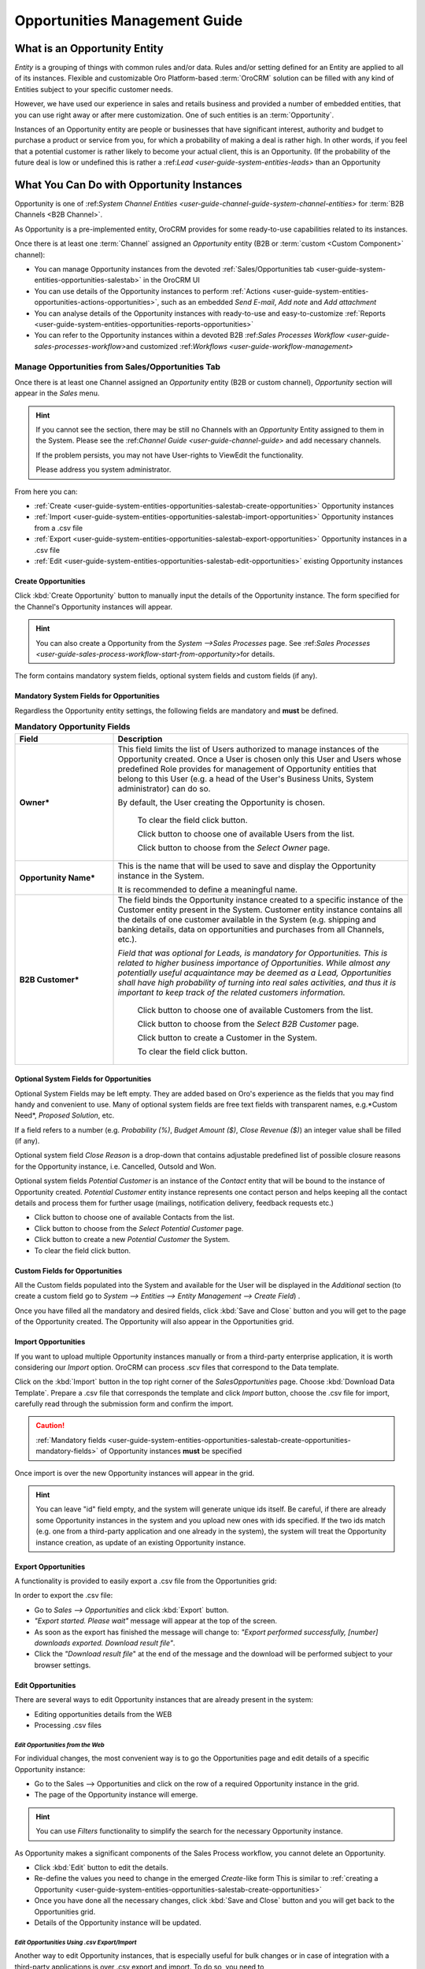 
.. _user-guide-system-channel-entities-opportunities:

Opportunities Management Guide
==============================


What is an Opportunity Entity
-----------------------------

*Entity* is a grouping of things with common rules and/or data. Rules and/or setting defined for an Entity are applied 
to all of its instances. Flexible and customizable Oro Platform-based :term:`OroCRM` solution can be filled with any 
kind of Entities subject to your specific customer needs.

However, we have used our experience in sales and retails business and provided a number of embedded entities, that you
can use right away or after mere customization.
One of such entities is an :term:`Opportunity`.

Instances of an Opportunity entity are people or businesses that have significant interest, authority and 
budget to purchase a product or service from you, for which a probability of making a deal is rather high.
In other words, if you feel that a potential customer is rather likely to become your actual client, this is an 
Opportunity. (If the probability of the future deal is low or undefined this is rather a 
\:ref:`Lead <user-guide-system-entities-leads>` than an Opportunity


What You Can Do with Opportunity Instances
------------------------------------------

Opportunity is one of \:ref:`System Channel Entities <user-guide-channel-guide-system-channel-entities>` for 
:term:`B2B Channels <B2B Channel>`.

As Opportunity is a pre-implemented entity, OroCRM provides for some ready-to-use capabilities related to its instances.

Once there is at least one :term:`Channel` assigned an *Opportunity* entity (B2B or :term:`custom <Custom Component>`
channel):

- You can manage Opportunity instances from the devoted :ref:`Sales/Opportunities 
  tab <user-guide-system-entities-opportunities-salestab>` in the OroCRM UI

- You can use details of the Opportunity instances to perform 
  :ref:`Actions <user-guide-system-entities-opportunities-actions-opportunities>`, such as an embedded *Send 
  E-mail*, *Add note* and *Add attachment*  

- You can analyse details of the Opportunity instances with ready-to-use and easy-to-customize 
  :ref:`Reports <user-guide-system-entities-opportunities-reports-opportunities>`

- You can refer to the Opportunity instances within a devoted B2B 
  \:ref:`Sales Processes Workflow <user-guide-sales-processes-workflow>`\ and customized 
  \:ref:`Workflows <user-guide-workflow-management>`\ 

  
.. _user-guide-system-entities-opportunities-salestab:
  
Manage Opportunities from Sales/Opportunities Tab
^^^^^^^^^^^^^^^^^^^^^^^^^^^^^^^^^^^^^^^^^^^^^^^^^

Once there is at least one Channel assigned an *Opportunity* entity (B2B or custom channel), *Opportunity* section will 
appear in the *Sales* menu. 

.. hint:: 
      
      If you cannot see the section, there may be still no Channels with an *Opportunity* Entity assigned to them 
      in the System. Please see the \:ref:`Channel Guide <user-guide-channel-guide>` and add necessary channels.

      If the problem persists, you may not have User-rights to View\Edit the functionality.

      Please address you system administrator.

From here you can:

- :ref:`Create <user-guide-system-entities-opportunities-salestab-create-opportunities>` Opportunity instances
 
- :ref:`Import <user-guide-system-entities-opportunities-salestab-import-opportunities>` Opportunity instances from a 
  .csv file

- :ref:`Export <user-guide-system-entities-opportunities-salestab-export-opportunities>` Opportunity instances  in a .csv file

- :ref:`Edit <user-guide-system-entities-opportunities-salestab-edit-opportunities>` existing Opportunity instances 


.. _user-guide-system-entities-opportunities-salestab-create-opportunities:

Create Opportunities
""""""""""""""""""""

Click :kbd:`Create Opportunity` button to manually input the details of the Opportunity instance.
The form specified for the Channel's Opportunity instances will appear.

.. hint:: 
      
      You can also create a Opportunity from the *System -->Sales Processes* page.
      See \:ref:`Sales Processes <user-guide-sales-process-workflow-start-from-opportunity>`\ for 
      details.

The form contains mandatory system fields, optional system fields and custom fields (if any).


.. _user-guide-system-entities-opportunities-salestab-create-opportunities-mandatory-fields:

Mandatory System Fields for Opportunities
"""""""""""""""""""""""""""""""""""""""""

Regardless the Opportunity entity settings, the following fields are mandatory and **must** be defined.

.. list-table:: **Mandatory Opportunity Fields**
   :widths: 10 30
   :header-rows: 1

   * - Field
     - Description

   * - **Owner***
     - This field limits the list of Users authorized to manage instances of the Opportunity created. Once a User is 
       chosen only this User and Users whose predefined Role provides for management of Opportunity entities that belong
       to this User (e.g. a head of the User's Business Units, System administrator) can do so.

       By default, the User creating the Opportunity is chosen.

            To clear the field click |BCrLOwnerClear| button.

            Click |Bdropdown| button to choose one of available Users from the list.

            Click |BGotoPage| button to choose from the *Select Owner* page.

   * - **Opportunity Name***
     - This is the name that will be used to save and display the Opportunity instance in the System.

       It is recommended to define a meaningful name.

   * - **B2B Customer***
     - The field binds the Opportunity instance created to a specific instance of the Customer entity present in the 
       System. Customer entity instance contains all the details of one customer available in the System (e.g. shipping
       and banking details, data on opportunities and purchases from all Channels, etc.).

       *Field that was optional for Leads, is mandatory for Opportunities. This is related to higher business importance
       of Opportunities. While almost any potentially useful acquaintance may be deemed as a Lead, Opportunities shall
       have high probability of turning into real sales activities, and thus it is important to keep track of the
       related customers information.*

            Click |Bdropdown| button to choose one of available Customers from the list.
       
            Click |BGotoPage| button to choose from the *Select B2B Customer* page.

            Click |Bplus| button to create a Customer in the System.
            
            To clear the field click |BCrLOwnerClear| button.

            
Optional System Fields for Opportunities
""""""""""""""""""""""""""""""""""""""""

Optional System Fields may be left empty. They are added based on Oro's experience as the fields that you may find
handy and convenient to use.
Many of optional system fields are free text fields with transparent names, e.g.*Custom Need*, *Proposed Solution*, etc.

If a field refers to a number (e.g. *Probability (%)*, *Budget Amount ($)*, *Close Revenue ($)*) an integer value shall
be filled (if any).

Optional system field *Close Reason* is a drop-down that contains adjustable predefined list of possible closure reasons
for the Opportunity instance, i.e. Cancelled, Outsold and Won.

Optional system fields *Potential Customer* is an instance of the *Contact* entity that will be bound to the instance of
Opportunity created.
*Potential Customer* entity instance represents one contact person and helps keeping all the contact details and process 
them for further usage (mailings, notification delivery, feedback requests etc.)

- Click |Bdropdown| button to choose one of available Contacts from the list.

- Click |BGotoPage| button to choose from the *Select Potential Customer* page.

- Click |Bplus| button to create a new *Potential Customer* the System.

- To clear the field click |BCrLOwnerClear| button.


Custom Fields for Opportunities
"""""""""""""""""""""""""""""""

All the Custom fields populated into the System and available for the User will be displayed in the *Additional*
section (to create a custom field go to *System --> Entities --> Entity Management --> Create Field*) .

Once you have filled all the mandatory and desired fields, click :kbd:`Save and Close` button and you will get to the page of the
Opportunity created. The Opportunity will also appear in the Opportunities grid.


.. _user-guide-system-entities-opportunities-salestab-import-opportunities:

Import Opportunities
""""""""""""""""""""

If you want to upload multiple Opportunity instances manually or from a third-party enterprise application, it is worth 
considering our *Import* option. OroCRM can process .scv files that correspond to the Data template.

Click |Bdropdown| on the :kbd:`Import` button in the top right corner of the *Sales\Opportunities* page. Choose 
:kbd:`Download Data Template`. Prepare a .csv file that corresponds the template and click *Import* button, choose the 
.csv file for import, carefully read through the submission form and confirm the import.

.. caution:: 
      
      :ref:`Mandatory 
      fields <user-guide-system-entities-opportunities-salestab-create-opportunities-mandatory-fields>` of 
      Opportunity instances **must** be specified

Once import is over the new Opportunity instances will appear in the grid.

.. hint:: 
      
      You can leave "id" field empty, and the system will generate unique ids itself. Be careful, if there are
      already some Opportunity instances in the system and you upload new ones with ids specified. If the two ids 
      match (e.g. one from a third-party application and one already in the system), the system will treat the 
      Opportunity instance creation, as update of an existing Opportunity instance.

      
.. _user-guide-system-entities-opportunities-salestab-export-opportunities:

Export Opportunities
""""""""""""""""""""

A functionality is provided to easily export a .csv file from the Opportunities grid:

In order to export the .csv file:

- Go to *Sales --> Opportunities* and click :kbd:`Export` button. 

- *"Export started. Please wait"* message will appear at the top of the screen.

- As soon as the export has finished the message will change to: *"Export performed successfully, [number] 
  downloads exported. Download result file"*.

- Click the *"Download result file*" at the end of the message and the download will be performed subject to your 
  browser settings.

    
.. _user-guide-system-entities-opportunities-salestab-edit-opportunities:
    
Edit Opportunities
""""""""""""""""""

There are several ways to edit Opportunity instances that are already present in the system:

- Editing opportunities details from the WEB

- Processing .csv files


*Edit Opportunities from the Web*
*********************************

For individual changes, the most convenient way is to go the Opportunities page and edit details of a specific 
Opportunity instance:

- Go to the Sales --> Opportunities and click on the row of a required Opportunity instance in the grid.

- The page of the Opportunity instance will emerge.

.. hint:: 
      
      You can use *Filters* functionality to simplify the search for the necessary Opportunity instance. 

As Opportunity makes a significant components of the Sales Process workflow, you cannot delete an Opportunity.

- Click :kbd:`Edit` button to edit the details.

- Re-define the values you need to change in the emerged *Create*-like form
  This is similar to 
  :ref:`creating a Opportunity <user-guide-system-entities-opportunities-salestab-create-opportunities>`

- Once you have done all the necessary changes, click :kbd:`Save and Close` button and you will get back to the Opportunities grid.

- Details of the Opportunity instance will be updated.



*Edit Opportunities Using .csv Export/Import*
**********************************************

Another way to edit Opportunity instances, that is especially useful for bulk changes or in case of integration with a
third-party applications is over .csv export and import. To do so, you need to

- :ref:`Export <user-guide-system-entities-opportunities-salestab-export-opportunities>` .csv file from the 
  Opportunities grid

- Edit the file

- :ref:`Import <user-guide-system-entities-opportunities-salestab-import-opportunities>` the edited file.



.. _user-guide-system-entities-opportunities-actions-opportunities:

Actions with Opportunities
^^^^^^^^^^^^^^^^^^^^^^^^^^

Subject to your business needs and specific customization, Oro Platform provides tools for creation of other Actions 
using Opportunity instances, as well as instances of any other Entity populated into the OroCRM. However, there are 
three actions embedded in the OroCRM 4.1

*Add Note*
""""""""""

To simplify your work with the Opportunities, there is an Add Note action.

- Go to the Sales --> Opportunities and click on the row of a required Opportunity instance in the grid.

- The page of the Opportunity instance will emerge. 

- Click :kbd:`Add Note` button in the top right corner of the page 

- Fill the emerged free text form. The text will appear in the *Additional Information* section of the 
  Opportunity instance.


.. hint:: 
      
      You can use *Filters* functionality to simplify the search for the necessary Opportunity instance. 

*Add Attachment*
""""""""""""""""

Another useful action is *Add Attachment*.

- Go to the Sales --> Opportunities and click on the row of a required Opportunity instance in the grid.

- The page of the Opportunity instance will emerge. 

- Click :kbd:`Add Attachment` button in the top right corner of the page.

- In the emerged form:
  
  - Select the file
  
  - Leave a Comment (if needed)
  
  - Define the Owner (defines what Users can view and manage this attachment)
    By default the Attachment Owner is set to the User that has created the Attachment.
  
The attachment will be available from the *Additional Information/Attachments* section of the Opportunity instance.


.. hint:: 
      
      You can use *Filters* functionality to simplify the search for the necessary Opportunity instance. 

      
*Send Email*
""""""""""""

In order to send an Email pre-filled with the details of specific Opportunity instance:

- Go to the Sales --> Opportunities and click on the row of a required Opportunity instance in the grid.

- The page of the Opportunity instance will emerge. 

- Click :kbd:`Send Email` button in the top right corner of the page

- E-mail template already filled with the details of the Opportunity instance will appear. 

- You only need to fill the Subject and Body and click *Send*

.. hint:: 
      
      You can use *Filters* functionality to simplify the search for the necessary Opportunity instance. 


.. _user-guide-system-entities-opportunities-reports-opportunities:


Reports with Opportunities
^^^^^^^^^^^^^^^^^^^^^^^^^^

OroCRM supports a very flexible functionality for creation of drill-down reports for any entities populated into the 
System. OroCRM 4.1 comes with several ready-to-use reports related to Opportunity instances.


*Opportunities by Status*
"""""""""""""""""""""""""

With this report you can see aggregated information of all the Opportunities with the same status.

To see the report go to *Reports and Segments --> Reports --> Opportunities --> Opportunities by Status*

It shows:

- Opportunity status 

  - In Progress: created and still at the negotiations stage

  - Lost: the Opportunity did not result in any sales activities

  - Won: sales started for the Opportunity

- Number of Opportunity instances that have this status

- Total close revenue of all the Opportunities with a specific status

- Total budget defined for all the Opportunities with a specific status


*Won Opportunities By Date Period*
"""""""""""""""""""""""""""""""""""
With this report you can see the amount and budget of won opportunities for a specific month.

To see the report go to *Reports and Segments --> Reports --> Opportunities --> Won Opportunities By Period*

It shows:

- A month for which the data is displayed

- Number of Opportunities won during the month

- Total close revenue of these Opportunities


*Total Forecast*
""""""""""""""""

This report is placed in the *Manage custom reports* section and can be edited. 
"As is" the report shows total budget amount of all the opportunities with specific probability:

For more details on the ways to customize the reports, please see the Report Guide (TBD)


Using Opportunities in the Workflows
^^^^^^^^^^^^^^^^^^^^^^^^^^^^^^^^^^^^^
For each Entity in the OroCRM you can specify one or several workflows that will provide for rules and guidelines on 
possible actions/updates related to all the instances of the Entity. This way you can ensure consistency and proper
succession of each step of the process using the instances.

OroCRM 4.1 comes with a ready-to-use B2B-sharpened workflow *Sales Processes*, part whereof Opportunities are. 
The workflow defines that each instance of a Opportunity entity may be:

- Used to start a new Sales Process

- Developed (moved to active negotiation stage)

- Closed as Won

- Closed as Lost

The full workflow is described in the \:ref:`Sales Processes Workflow 
article <user-guide-sales-process-workflow>`\

Opportunities Examples 


1
^

You went to a conference and met a manager of a store chain interested in your goods. You have exchanged contact 
details and the manager promised to provide a request for proposal in the nearest time. As a successful deal seems 
rather likely, you have created an Opportunity instance for the company and tied it to the Contact instance that 
contains contact details of the manager. You have also created a new Customer instance for this store chain and assigned
the Opportunity instance to this Customer instance. 

*Now you can easily access and process details of the Opportunity instance and related Contact and Customer instances, 
use them for notes and E-mails, view in the reports, use for the further Sales Process workflow, etc.* 


2
^

You have run an "Send SMS and Get a Discount" advertisement campaign, and created a number of Leads. Initially one of 
the campaign participants addressed you with a request for proposal. You have qualified the Lead and thus turned it into
an opportunity. 

You have also added the request proposal as an attachment. 

*Now you can access and process your potential customer's information, use it for notes and E-mails, view it in the 
reports and use it for the further Sales Process workflow.* 


.. |BCrLOwnerClear| image:: ./img/buttons/BCrLOwnerClear.png
   :align: middle

.. |Bdropdown| image:: ./img/buttons/Bdropdown.png
   :align: middle

.. |BGotoPage| image:: ./img/buttons/BGotoPage.png
   :align: middle

.. |Bplus| image:: ./img/buttons/Bplus.png
   :align: middle
